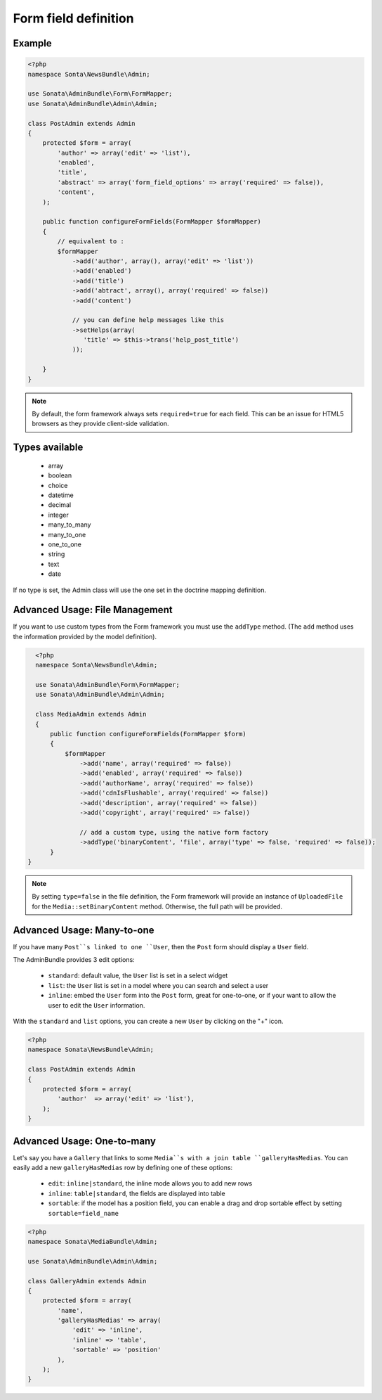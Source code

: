 Form field definition
=====================

Example
-------

.. code-block:: php

    <?php
    namespace Sonta\NewsBundle\Admin;

    use Sonata\AdminBundle\Form\FormMapper;
    use Sonata\AdminBundle\Admin\Admin;

    class PostAdmin extends Admin
    {
        protected $form = array(
            'author' => array('edit' => 'list'),
            'enabled',
            'title',
            'abstract' => array('form_field_options' => array('required' => false)),
            'content',
        );

        public function configureFormFields(FormMapper $formMapper)
        {
            // equivalent to :
            $formMapper
                ->add('author', array(), array('edit' => 'list'))
                ->add('enabled')
                ->add('title')
                ->add('abtract', array(), array('required' => false))
                ->add('content')

                // you can define help messages like this
                ->setHelps(array(
                   'title' => $this->trans('help_post_title')
                ));

        }
    }

.. note::

    By default, the form framework always sets ``required=true`` for each
    field. This can be an issue for HTML5 browsers as they provide client-side
    validation.


Types available
---------------

    - array
    - boolean
    - choice
    - datetime
    - decimal
    - integer
    - many_to_many
    - many_to_one
    - one_to_one
    - string
    - text
    - date

If no type is set, the Admin class will use the one set in the doctrine mapping
definition.

Advanced Usage: File Management
--------------------------------

If you want to use custom types from the Form framework you must use the
``addType`` method. (The ``add`` method uses the information provided by the
model definition).

.. code-block:: php

    <?php
    namespace Sonta\NewsBundle\Admin;

    use Sonata\AdminBundle\Form\FormMapper;
    use Sonata\AdminBundle\Admin\Admin;

    class MediaAdmin extends Admin
    {
        public function configureFormFields(FormMapper $form)
        {
            $formMapper
                ->add('name', array('required' => false))
                ->add('enabled', array('required' => false))
                ->add('authorName', array('required' => false))
                ->add('cdnIsFlushable', array('required' => false))
                ->add('description', array('required' => false))
                ->add('copyright', array('required' => false))

                // add a custom type, using the native form factory
                ->addType('binaryContent', 'file', array('type' => false, 'required' => false));
        }
  }

.. note::

    By setting ``type=false`` in the file definition, the Form framework will
    provide an instance of ``UploadedFile`` for the ``Media::setBinaryContent``
    method. Otherwise, the full path will be provided.

Advanced Usage: Many-to-one
----------------------------

If you have many ``Post``s linked to one ``User``, then the ``Post`` form should
display a ``User`` field.

The AdminBundle provides 3 edit options:

 - ``standard``: default value, the ``User`` list is set in a select widget
 - ``list``: the ``User`` list is set in a model where you can search and select a user
 - ``inline``: embed the ``User`` form into the ``Post`` form, great for one-to-one, or if your want to allow the user to edit the ``User`` information.

With the ``standard`` and ``list`` options, you can create a new ``User`` by clicking on the "+" icon.

.. code-block:: php

    <?php
    namespace Sonata\NewsBundle\Admin;

    class PostAdmin extends Admin
    {
        protected $form = array(
            'author'  => array('edit' => 'list'),
        );
    }

Advanced Usage: One-to-many
----------------------------

Let's say you have a ``Gallery`` that links to some ``Media``s with a join table
``galleryHasMedias``. You can easily add a new ``galleryHasMedias`` row by
defining one of these options:

  - ``edit``: ``inline|standard``, the inline mode allows you to add new rows
  - ``inline``: ``table|standard``, the fields are displayed into table
  - ``sortable``: if the model has a position field, you can enable a drag and
    drop sortable effect by setting ``sortable=field_name``

.. code-block:: php

    <?php
    namespace Sonata\MediaBundle\Admin;

    use Sonata\AdminBundle\Admin\Admin;

    class GalleryAdmin extends Admin
    {
        protected $form = array(
            'name',
            'galleryHasMedias' => array(
                'edit' => 'inline',
                'inline' => 'table',
                'sortable' => 'position'
            ),
        );
    }
